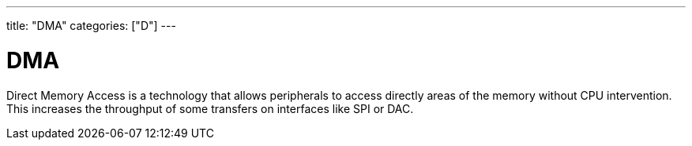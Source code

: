 ﻿---
title: "DMA"
categories: ["D"]
---

= DMA

Direct Memory Access is a technology that allows peripherals to access directly areas of the memory without CPU intervention. This increases the throughput of some transfers on interfaces like SPI or DAC. 
 
